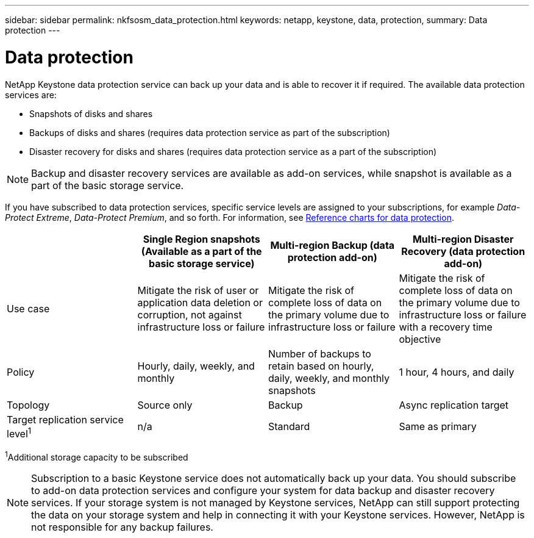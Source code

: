 ---
sidebar: sidebar
permalink: nkfsosm_data_protection.html
keywords: netapp, keystone, data, protection,
summary: Data protection
---

= Data protection
:hardbreaks:
:nofooter:
:icons: font
:linkattrs:
:imagesdir: ./media/

//
// This file was created with NDAC Version 2.0 (August 17, 2020)
//
// 2020-10-08 17:14:48.048848
//

[.lead]
NetApp Keystone data protection service can back up your data and is able to recover it if required. The available data protection services are:

* Snapshots of disks and shares
* Backups of disks and shares (requires data protection service as part of the subscription)
* Disaster recovery for disks and shares (requires data protection service as a part of the subscription)

[NOTE]
Backup and disaster recovery services are available as add-on services, while snapshot is available as a part of the basic storage service.

If you have subscribed to data protection services, specific service levels are assigned to your subscriptions, for example _Data-Protect Extreme_, _Data-Protect Premium_, and so forth. For information, see https://docs.netapp.com/us-en/keystone/aiq-keystone-details.html#reference-charts-for-data-protection[Reference charts for data protection].

|===
| |Single Region snapshots (Available as a part of the basic storage service) |Multi-region Backup (data protection add-on) |Multi-region Disaster Recovery (data protection add-on)

|Use case
|Mitigate the risk of user or application data deletion or corruption, not against infrastructure loss or failure
|Mitigate the risk of complete loss of data on the primary volume due to infrastructure loss or failure
|Mitigate the risk of complete loss of data on the primary volume due to infrastructure loss or failure with a recovery time objective
|Policy
|Hourly, daily, weekly, and monthly
|Number of backups to retain based on hourly, daily, weekly, and monthly snapshots
|1 hour, 4 hours, and daily
|Topology
|Source only
|Backup
|Async replication target
|Target replication service level^1^
|n/a
|Standard
|Same as primary
|===
^1^Additional storage capacity to be subscribed

[NOTE]
Subscription to a basic Keystone service does not automatically back up your data. You should subscribe to add-on data protection services and configure your system for data backup and disaster recovery services. If your storage system is not managed by Keystone services, NetApp can still support protecting the data on your storage system and help in connecting it with your Keystone services. However, NetApp is not responsible for any backup failures.
